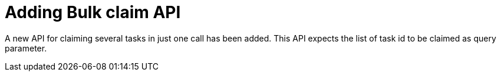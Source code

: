 [id='bulk-claim-task-757']

= Adding Bulk claim API

A new API for claiming several tasks in just one call has been added. This API expects the list of task id to be claimed as query parameter. 

